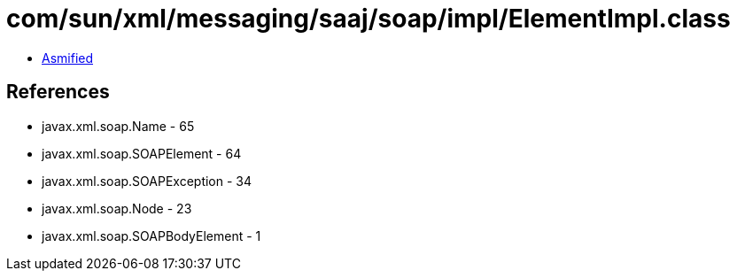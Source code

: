 = com/sun/xml/messaging/saaj/soap/impl/ElementImpl.class

 - link:ElementImpl-asmified.java[Asmified]

== References

 - javax.xml.soap.Name - 65
 - javax.xml.soap.SOAPElement - 64
 - javax.xml.soap.SOAPException - 34
 - javax.xml.soap.Node - 23
 - javax.xml.soap.SOAPBodyElement - 1
